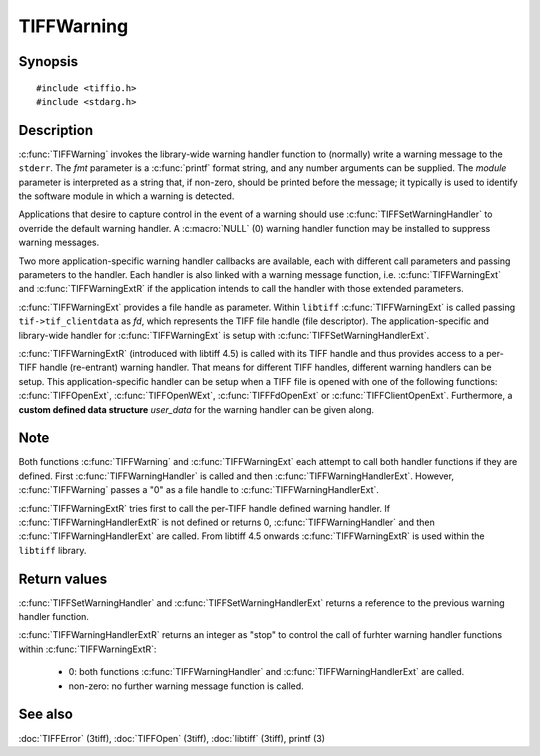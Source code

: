 TIFFWarning
===========

Synopsis
--------

.. highlight:: c

::

    #include <tiffio.h>
    #include <stdarg.h>

.. c:function:: void TIFFWarning(const char* module, const char* fmt, ...)

.. c:function:: void TIFFWarningExt(thandle_t fd, const char* module, const char* fmt, ...)

.. c:function:: void TIFFWarningExtR(TIFF *tif, const char* module, const char* fmt, ...)

.. c:type:: void (*TIFFWarningHandler)(const char * module, const char* fmt, va_list ap)

.. c:type:: void (*TIFFWarningHandlerExt)(thandle_t fd, const char* module, const char* fmt, va_list ap)

.. c:type:: int (*TIFFWarningHandlerExtR)(TIFF* tif, void* user_data, const char* module, const char* fmt, va_list ap)

.. c:function:: TIFFWarningHandler TIFFSetWarningHandler(TIFFWarningHandler handler)

.. c:function:: TIFFWarningHandlerExt TIFFSetWarningHandlerExt(TIFFWarningHandlerExt handler)

Description
-----------

:c:func:`TIFFWarning` invokes the library-wide warning handler function
to (normally) write a warning message to the ``stderr``.
The *fmt* parameter is a :c:func:`printf` format string, and any number
arguments can be supplied. The *module* parameter is interpreted as a
string that, if non-zero, should be printed before the message; it
typically is used to identify the software module in which a warning is
detected.

Applications that desire to capture control in the event of a warning
should use :c:func:`TIFFSetWarningHandler` to override the default
warning handler. A :c:macro:`NULL` (0) warning handler function may be
installed to suppress warning messages.

Two more application-specific warning handler callbacks are available,
each with different call parameters and passing parameters to the handler.
Each handler is also linked with a warning message function, i.e.
:c:func:`TIFFWarningExt` and :c:func:`TIFFWarningExtR` if the application
intends to call the handler with those extended parameters.

:c:func:`TIFFWarningExt` provides a file handle as parameter.
Within ``libtiff`` :c:func:`TIFFWarningExt` is called passing ``tif->tif_clientdata``
as *fd*, which represents the TIFF file handle (file descriptor).
The application-specific and library-wide handler for :c:func:`TIFFWarningExt`
is setup with :c:func:`TIFFSetWarningHandlerExt`.

:c:func:`TIFFWarningExtR` (introduced with libtiff 4.5) is called with its
TIFF handle and thus provides access to a per-TIFF handle (re-entrant)
warning handler. That means for different TIFF handles, different warning
handlers can be setup. This application-specific handler
can be setup when a TIFF file is opened with one of the following functions:
:c:func:`TIFFOpenExt`, :c:func:`TIFFOpenWExt`, :c:func:`TIFFFdOpenExt`
or :c:func:`TIFFClientOpenExt`.
Furthermore, a **custom defined data structure** *user_data* for the
warning handler can be given along.

Note
----

Both functions :c:func:`TIFFWarning` and :c:func:`TIFFWarningExt`
each attempt to call both handler functions if they are defined.
First :c:func:`TIFFWarningHandler` is called and then :c:func:`TIFFWarningHandlerExt`.
However, :c:func:`TIFFWarning` passes a "0" as a file handle to
:c:func:`TIFFWarningHandlerExt`.

:c:func:`TIFFWarningExtR` tries first to call the per-TIFF handle defined
warning handler. If :c:func:`TIFFWarningHandlerExtR` is not defined or
returns 0, :c:func:`TIFFWarningHandler` and then :c:func:`TIFFWarningHandlerExt`
are called. From libtiff 4.5 onwards :c:func:`TIFFWarningExtR` is used
within the ``libtiff`` library.

Return values
-------------

:c:func:`TIFFSetWarningHandler` and :c:func:`TIFFSetWarningHandlerExt`
returns a reference to the previous warning handler function.

:c:func:`TIFFWarningHandlerExtR` returns an integer as "stop" to control the call
of furhter warning handler functions within :c:func:`TIFFWarningExtR`:

  - 0: both functions :c:func:`TIFFWarningHandler` and :c:func:`TIFFWarningHandlerExt` are called.
  - non-zero: no further warning message function is called.

See also
--------

:doc:`TIFFError` (3tiff),
:doc:`TIFFOpen` (3tiff),
:doc:`libtiff` (3tiff),
printf (3)
